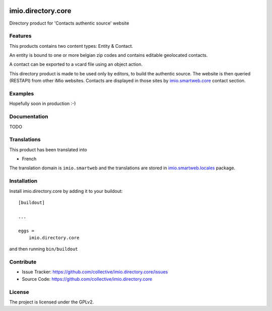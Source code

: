 .. This README is meant for consumption by humans and pypi. Pypi can render rst files so please do not use Sphinx features.
   If you want to learn more about writing documentation, please check out: http://docs.plone.org/about/documentation_styleguide.html
   This text does not appear on pypi or github. It is a comment.

.. image:: https://github.com/IMIO/imio.directory.core/workflows/Tests/badge.svg
    :target: https://github.com/IMIO/imio.directory.core/actions?query=workflow%3ATests
    :alt: CI Status

.. image:: https://coveralls.io/repos/github/IMIO/imio.directory.core/badge.svg?branch=main
    :target: https://coveralls.io/github/IMIO/imio.directory.core?branch=main
    :alt: Coveralls

.. image:: https://img.shields.io/pypi/v/imio.directory.core.svg
    :target: https://pypi.python.org/pypi/imio.directory.core/
    :alt: Latest Version

.. image:: https://img.shields.io/pypi/status/imio.directory.core.svg
    :target: https://pypi.python.org/pypi/imio.directory.core
    :alt: Egg Status

.. image:: https://img.shields.io/pypi/pyversions/imio.directory.core.svg?style=plastic   :alt: Supported - Python Versions

.. image:: https://img.shields.io/pypi/l/imio.directory.core.svg
    :target: https://pypi.python.org/pypi/imio.directory.core/
    :alt: License


===================
imio.directory.core
===================

Directory product for 'Contacts authentic source' website

Features
--------

This products contains two content types: Entity & Contact.

An entity is bound to one or more belgian zip codes and contains editable geolocated contacts.

A contact can be exported to a vcard file using an object action.

This directory product is made to be used only by editors, to build the authentic source.
The website is then queried (RESTAPI) from other iMio websites.
Contacts are displayed in those sites by `imio.smartweb.core <https://github.com/IMIO/imio.smartweb.core>`_ contact section.


Examples
--------

Hopefully soon in production :-)


Documentation
-------------

TODO


Translations
------------

This product has been translated into

- French

The translation domain is ``imio.smartweb`` and the translations are stored in `imio.smartweb.locales <https://github.com/IMIO/imio.smartweb.locales>`_ package.


Installation
------------

Install imio.directory.core by adding it to your buildout::

    [buildout]

    ...

    eggs =
        imio.directory.core


and then running ``bin/buildout``


Contribute
----------

- Issue Tracker: https://github.com/collective/imio.directory.core/issues
- Source Code: https://github.com/collective/imio.directory.core


License
-------

The project is licensed under the GPLv2.
